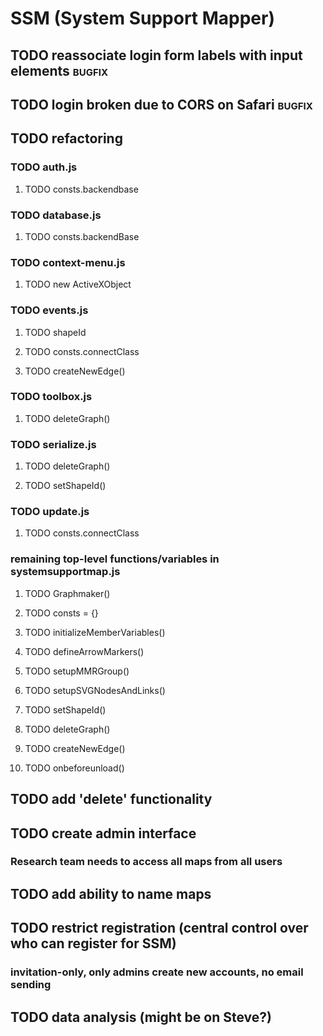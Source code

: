 * SSM (System Support Mapper)
** TODO reassociate login form labels with input elements           :bugfix:
** TODO login broken due to CORS on Safari                          :bugfix:
** TODO refactoring
*** TODO auth.js
**** TODO consts.backendbase
*** TODO database.js
**** TODO consts.backendBase
*** TODO context-menu.js
**** TODO new ActiveXObject
*** TODO events.js
**** TODO shapeId
**** TODO consts.connectClass
**** TODO createNewEdge()
*** TODO toolbox.js
**** TODO deleteGraph()
*** TODO serialize.js
**** TODO deleteGraph()
**** TODO setShapeId()
*** TODO update.js
**** TODO consts.connectClass
*** remaining top-level functions/variables in systemsupportmap.js
**** TODO Graphmaker()
**** TODO consts = {}
**** TODO initializeMemberVariables()
**** TODO defineArrowMarkers()
**** TODO setupMMRGroup()
**** TODO setupSVGNodesAndLinks()
**** TODO setShapeId()
**** TODO deleteGraph()
**** TODO createNewEdge()
**** TODO onbeforeunload()
** TODO add 'delete' functionality
** TODO create admin interface
*** Research team needs to access all maps from all users
** TODO add ability to name maps
** TODO restrict registration (central control over who can register for SSM)
*** invitation-only, only admins create new accounts, no email sending
** TODO data analysis (might be on Steve?)
